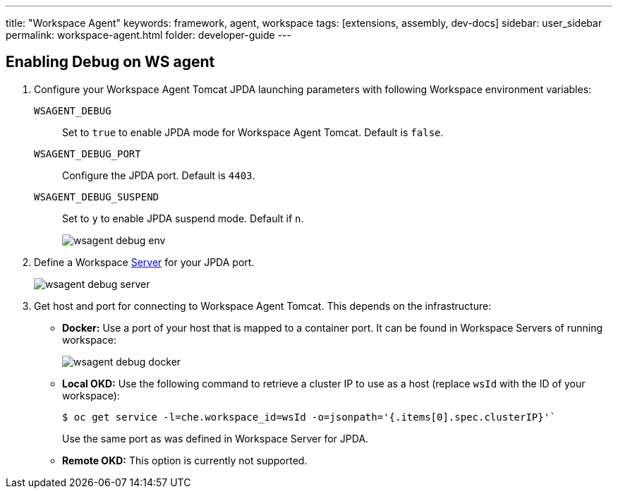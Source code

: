 ---
title: "Workspace Agent"
keywords: framework, agent, workspace
tags: [extensions, assembly, dev-docs]
sidebar: user_sidebar
permalink: workspace-agent.html
folder: developer-guide
---

== Enabling Debug on WS agent

. Configure your Workspace Agent Tomcat JPDA launching parameters with following Workspace environment variables:
+
`WSAGENT_DEBUG`:: Set to `true` to enable JPDA mode for Workspace Agent Tomcat. Default is `false`.
`WSAGENT_DEBUG_PORT`:: Configure the JPDA port. Default is `4403`.
`WSAGENT_DEBUG_SUSPEND`:: Set to `y` to enable JPDA suspend mode. Default if `n`.
+
image::wsagent/wsagent-debug-env.png[]

. Define a Workspace link:servers.html[Server] for your JPDA port.
+
image::wsagent/wsagent-debug-server.png[]

. Get host and port for connecting to Workspace Agent Tomcat. This depends on the infrastructure:
+
** *Docker:* Use a port of your host that is mapped to a container port. It can be found in Workspace Servers of running workspace:
+
image::wsagent/wsagent-debug-docker.png[]
+
** *Local OKD:* Use the following command to retrieve a cluster IP to use as a host (replace `wsId` with the ID of your workspace):
+
----
$ oc get service -l=che.workspace_id=wsId -o=jsonpath='{.items[0].spec.clusterIP}'`
----
+
Use the same port as was defined in Workspace Server for JPDA.
+
** *Remote OKD:* This option is currently not supported.

